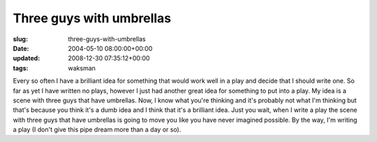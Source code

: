 Three guys with umbrellas
=========================

:slug: three-guys-with-umbrellas
:date: 2004-05-10 08:00:00+00:00
:updated: 2008-12-30 07:35:12+00:00
:tags: waksman

Every so often I have a brilliant idea for something that would work
well in a play and decide that I should write one. So far as yet I have
written no plays, however I just had another great idea for something to
put into a play. My idea is a scene with three guys that have umbrellas.
Now, I know what you're thinking and it's probably not what I'm thinking
but that's because you think it's a dumb idea and I think that it's a
brilliant idea. Just you wait, when I write a play the scene with three
guys that have umbrellas is going to move you like you have never
imagined possible. By the way, I'm writing a play (I don't give this
pipe dream more than a day or so).
